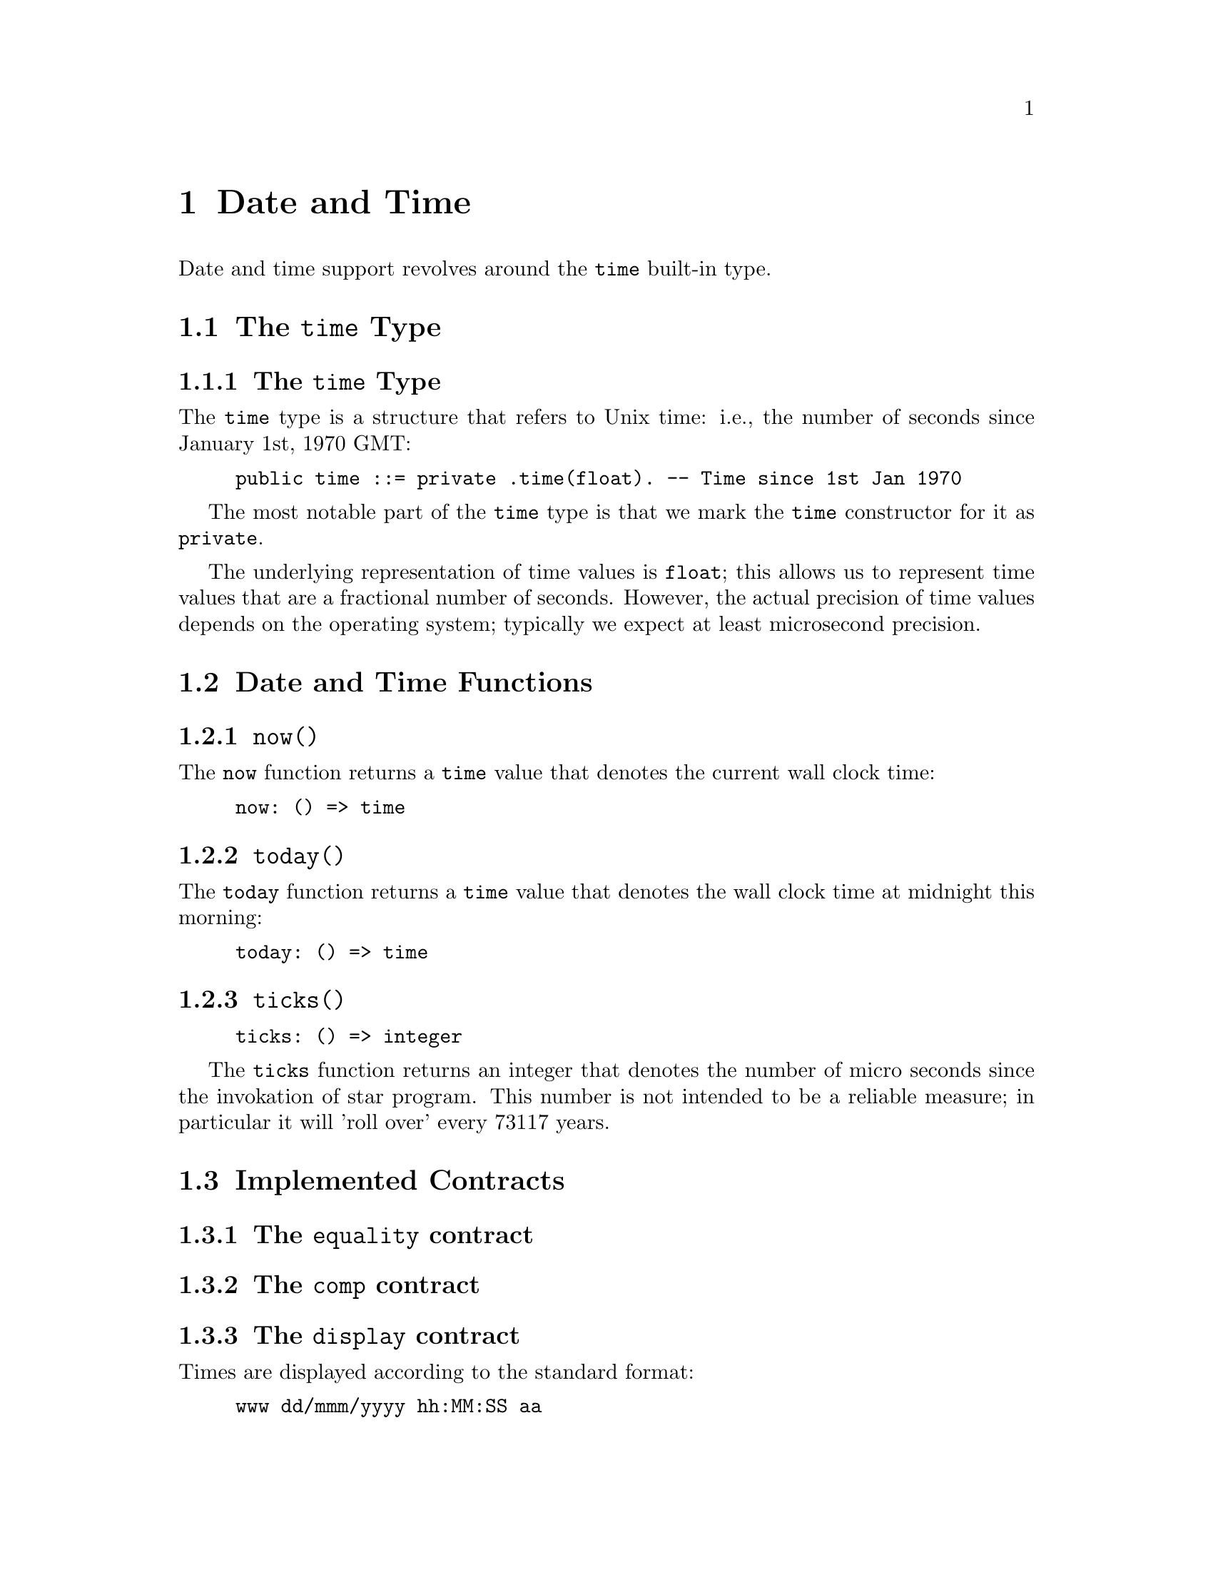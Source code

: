 @node Date and Time
@chapter Date and Time

Date and time support revolves around the @code{time} built-in type.

@section The @code{time} Type

@subsection The @code{time} Type

The @code{time} type is a structure that refers to Unix time: i.e.,
the number of seconds since January 1st, 1970 GMT:

@example
public time ::= private .time(float). -- Time since 1st Jan 1970
@end example

The most notable part of the @code{time} type is that we mark the
@code{time} constructor for it as @code{private}.

The underlying representation of time values is @code{float}; this
allows us to represent time values that are a fractional number of
seconds. However, the actual precision of time values depends on the
operating system; typically we expect at least microsecond precision.

@section Date and Time Functions

@subsection @code{now()}
@findex @code{now} function

The @code{now} function returns a @code{time} value that denotes the
current wall clock time:

@example
now: () => time
@end example

@subsection @code{today()}
@findex @code{today} function

The @code{today} function returns a @code{time} value that denotes the
wall clock time at midnight this morning:

@example
today: () => time
@end example

@subsection @code{ticks()}
@findex @code{ticks} function

@example
ticks: () => integer
@end example

The @code{ticks} function returns an integer that denotes the number
of micro seconds since the invokation of star program. This number is
not intended to be a reliable measure; in particular it will 'roll
over' every 73117 years.

@section Implemented Contracts

@subsection The @code{equality} contract

@subsection The @code{comp} contract

@c @subsection The @code{coercion} contract

@c Coercion is supported between 

@subsection The @code{display} contract

Times are displayed according to the standard format:

@example
www dd/mmm/yyyy hh:MM:SS aa
@end example

@subsection The @code{format} contract

The @code{_format} function computes a readable string representation of a
@code{time} as a string displaying the date and/or time. The second
argument is a format string that guides how to format the string.

The format string consists of letters, spaces and other characters;
the letters control the representation of some aspect of the date,
other non-letter characters are displayed as is in the
result. The individual code characters are shown

The @code{_format} function is typically used inside an interpolated string. For example:
@example
"$(today()):yyyy-mmm-ddd;"
@end example
shows the current date in the format @emph{year}-@emph{mon}-@emph{day}.

@subsubsection The @code{G} era code

The @code{G} code signifies the era; i.e., whether the year is before
the year zero or not. Years that are before year zero are designated
@code{BCE} (before common era) and later years are designated
@code{CE} (common era).

This is a repeated code, with 1 through 3 repetitions valid.

@subsubsection The @code{y} year code

The @code{y} code signifies the year.

This is a repeated code, with 1 through 4 repetitions valid. For example,

@example
_format(today(),"yy")
@end example
displays the least significant two digits of the year; and

@example
"$(today()):yyyy;"
@end example
shows the full 4 digit year.

@subsubsection The @code{m} month code

The @code{m} code signifies the month. This is a repeated code, with minimum 2 repitions.

If the code @code{m} or @code{mm} is used then the month is displayed
as a decimal number in the range 1-12, with @code{1} denoting January,
and 12 denoting December.

If the code @code{mmm} is used, then the month is written using the
three letter abbreviation (for example, @code{Jun} denoting June.

For a higher number of repetitions, the full name of the month is
printed. Note though that a minimum of nine repetitions is needed to
avoid truncating a month name.

@subsubsection The @code{w} day of week code

The @code{w} code signifies the day of the week. This is a repeated code, with minimum 1 repetition.

If the code @code{w} is used, then the day of the week is displayed as
a digit, with Sunday referred to as 0.

If the code @code{ww} or @code{www} is used then the day of the week
is displayed using a three letter abbreviation.

If more repetitions are used then the long form of the day of the week
is used. Although, in order to avoid truncating a week day name, there
should be eight repetitions.

For example, if it is Friday today, then
@example
_format(now(),"www")
@end example
results in 
@example
"Fri"
@end example
whereas
@example
"$(now()):wwwwwwww;"
@end example
would result in
@example
"  Friday"
@end example


@subsubsection The @code{D} day of the year code

The @code{D} code signifies the day of the year, in the range 1-366.

This is a repeated code, one should use @code{DDD} to ensure displaying all the days in the year.

@subsubsection The @code{d} day of the month code

The @code{d} code signifies the day of the current month, in the range 1-31.

This is a repeated code, one should use @code{dd} to ensure displaying all the days in any month.

@subsubsection The @code{H} hour of the day code

The @code{H} code signifies the hour, in the range 0-23. I.e., the
hour is displayed in maritime fashion, with 00 denoting midnight and
17 denoting 5 pm.

This is a repeated code, one should use @code{HH} to ensure displaying all the hours in the day.

@subsubsection The @code{h} hour of the day code.

The @code{h} code signifies the hour, in the range 0-11, the number of
hours since midnight or noon.

This is a repeated code, one should use @code{hh} to ensure displaying all the hours in the day.

@quotation Note
It is recommended to also use the @code{a} or @code{A} codes to indicate AM or PM.
@end quotation

@subsubsection The @code{M} minutes of the hour code

The @code{M} code signifies the number of minutes since the top of the hour; in the range 0-59.

@subsubsection The @code{S} seconds of the minute code

The @code{S} code signifies the number of seconds since the beginning
of the current minute; in the range 0-59.

@subsubsection The @code{a}, @code{A} AM/PM codes

The @code{a} and @code{A} codes are used to designate whether a time
is before noon or after. Use @code{a} to show @code{am} or @code{pm}
and use @code{A} to show @code{AM} or @code{PM} respectively.

This is a repeated code, one should use @code{aa} or @code{AA}.

@subsubsection The @code{z} timezone code.

The @code{z} code is used to show a string indicating the time zone associated with the time.

@subsubsection The @code{Z} timezone code.

The @code{Z} code is used to show the time zone in standard numeric format.

This is a repeated code, the valid forms are 3, 5 and 6 repetitions:

@itemize
@item
If @code{ZZZ} is used, then the time zone shows the number of hours
since UTC, e.g., pacific standard time is -08 hours.
@item
If code @code{ZZZZZ} is used, then the time zone shows the number of
hours and minutes in the format +HHMM.
@item
If code @code{ZZZZZZ} is used, then the time zone shows the number of
hours and minutes in the format +HH:MM.
@end itemize

@subsubsection All other characters

Any other characters in a time format string are displayed as is. This allows the use of characters such as @code{-} to separate fragments of a date and @code{:} to separate time segments.

@section Other time related functions

@subsection @code{timeDiff} -- the difference between two times

@example
timeDiff:(time,time) => float
@end example

The @code{timeDiff} returns the difference between two times -- expressed as a floating point number of seconds.

@subsection @code{timeDelta} -- increment a time

@example
timeDelta:(time,float) => time
@end example

The @code{timeDelta} function adds a number of seconds to a
@code{time} value to obtain a new @code{time}. For example, to get the
@code{time} corresponding to yesterday we can do:

@example
yesterday() => timeDelta(today(),-86400000.0)
@end example

@subsection @code{parseTime} -- parse a time

The @code{parseTime} function parses a string using a format string as
guidance for the format of the date/time.

@example
parseTime:(string,string)=>option[time]
@end example

The first argument is the string to parse, the second is a format string as defined above.

For example, if we have a date string produced:
@example
Td = _format(today(),"yyyy-mm-dd")
@end example
we can parse the result using the same format:
@example
parseTime(Td,"yyyy-mm-dd")
@end example

Since parsing is not guaranteed (the date/time may not be parseable
using the guiding format string) the return type from @code{parseTime}
is @code{option}al.
